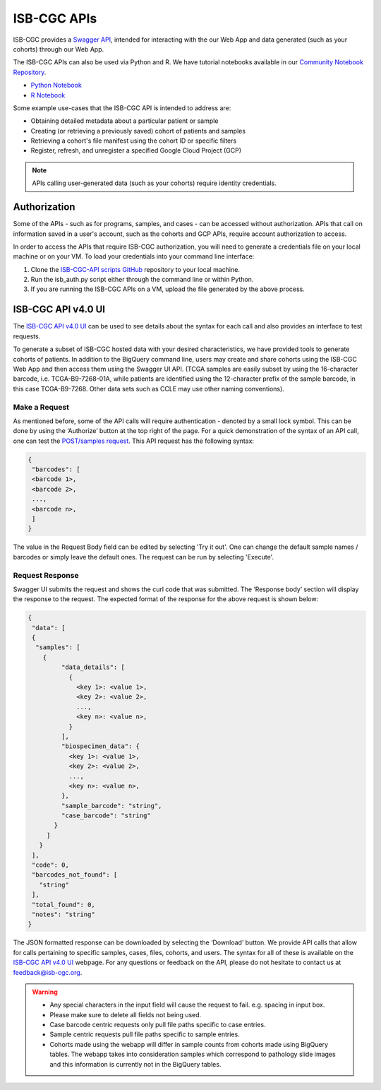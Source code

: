 *************
ISB-CGC APIs
*************

ISB-CGC provides a `Swagger API <https://api-dot-isb-cgc.appspot.com/v4/swagger/>`_, intended for interacting with the our Web App and data generated (such as your cohorts) through our Web App.

The ISB-CGC APIs can also be used via Python and R. We have tutorial notebooks available in our `Community Notebook Repository <https://isb-cancer-genomics-cloud.readthedocs.io/en/latest/sections/HowTos.html#i-m-a-novice-how-do-i>`_. 

- `Python Notebook <https://github.com/isb-cgc/Community-Notebooks/blob/master/Notebooks/How_to_use_ISB_CGC_APIs.ipynb>`_
- `R Notebook <https://github.com/isb-cgc/Community-Notebooks/blob/master/Notebooks/How_to_use_ISB-CGC_APIs.Rmd>`_

Some example use-cases that the ISB-CGC API is intended to address are:

- Obtaining detailed metadata about a particular patient or sample
- Creating (or retrieving a previously saved) cohort of patients and samples
- Retrieving a cohort's file manifest using the cohort ID or specific filters
- Register, refresh, and unregister a specified Google Cloud Project (GCP)

.. note::
    APIs calling user-generated data (such as your cohorts) require identity credentials.

Authorization
=============

Some of the APIs - such as for programs, samples, and cases - can be accessed without authorization. APIs that call on information saved in a user's account, such as the cohorts and GCP APIs, require account authorization to access.

In order to access the APIs that require ISB-CGC authorization, you will need to generate a credentials file on your local machine or on your VM. To load your credentials into your command line interface:

1. Clone the `ISB-CGC-API scripts GitHub <https://github.com/isb-cgc/ISB-CGC-API/tree/master/scripts>`_ repository to your local machine.

2. Run the isb_auth.py script either through the command line or within Python.

3. If you are running the ISB-CGC APIs on a VM, upload the file generated by the above process.

ISB-CGC API v4.0 UI 
=======================

The `ISB-CGC API v4.0 UI <https://api-dot-isb-cgc.appspot.com/v4/swagger/>`_ can be used to see details about the syntax for each call and also provides an interface to test requests.

To generate a subset of ISB-CGC hosted data with your desired characteristics, we have provided tools to generate cohorts of patients. In addition to the BigQuery command line, users may create and share cohorts using the ISB-CGC Web App and then access them using the Swagger UI API. (TCGA samples are easily subset by using the 16-character barcode, i.e. TCGA-B9-7268-01A, while patients are identified using the 12-character prefix of the sample barcode, in this case TCGA-B9-7268. Other data sets such as CCLE may use other naming conventions).


Make a Request
--------------

As mentioned before, some of the API calls will require authentication - denoted by a small lock symbol. This can be done by using the ‘Authorize’ button at the top right of the page. For a quick demonstration of the syntax of an API call, one can test the `POST/samples request <https://api-dot-isb-cgc.appspot.com/v4/swagger/#/default/getSampleMetadataList>`_. This API request has the following syntax:

.. code-block:: json

 {
  "barcodes": [
  <barcode 1>,
  <barcode 2>,
  ...,
  <barcode n>,
  ]
 }


The value in the Request Body field can be edited by selecting 'Try it out'. One can change the default sample names / barcodes or simply leave the default ones. The request can be run by selecting 'Execute'.


Request Response
----------------

Swagger UI submits the request and shows the curl code that was submitted. The ‘Response body’ section will display the response to the request. The expected format of the response for the above request is shown below:

.. code-block:: json

 {
  "data": [
  {
   "samples": [
     {
          "data_details": [
            {
              <key 1>: <value 1>,
              <key 2>: <value 2>,
              ...,
              <key n>: <value n>,
            }
          ],
          "biospecimen_data": {
            <key 1>: <value 1>,
            <key 2>: <value 2>,
            ...,
            <key n>: <value n>,
          },
          "sample_barcode": "string",
          "case_barcode": "string"
        }
      ]
    }
  ],
  "code": 0,
  "barcodes_not_found": [
    "string"
  ],
  "total_found": 0,
  "notes": "string"
 }

The JSON formatted response can be downloaded by selecting the ‘Download’ button. We provide API calls that allow for calls pertaining to specific samples, cases, files, cohorts, and users. The syntax for all of these is available on the `ISB-CGC API v4.0 UI <https://api-dot-isb-cgc.appspot.com/v4/swagger/>`_ webpage. For any questions or feedback on the API, please do not hesitate to contact us at feedback@isb-cgc.org.




.. warning::
    - Any special characters in the input field will cause the request to fail. e.g. spacing in input box.

    - Please make sure to delete all fields not being used.

    - Case barcode centric requests only pull file paths specific to case entries.

    - Sample centric requests pull file paths specific to sample entries.

    - Cohorts made using the webapp will differ in sample counts from cohorts made using BigQuery tables. The webapp takes into consideration samples which correspond to pathology slide images and this information is currently not in the BigQuery tables.


